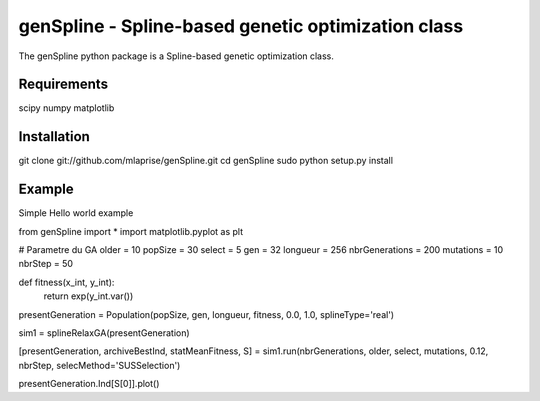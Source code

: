genSpline - Spline-based genetic optimization class
===================================================
The genSpline python package is a Spline-based genetic optimization class.


Requirements
---------------------------------------------------
scipy
numpy
matplotlib


Installation
---------------------------------------------------
git clone git://github.com/mlaprise/genSpline.git
cd genSpline
sudo python setup.py install


Example
---------------------------------------------------

Simple Hello world example ::

from genSpline import *
import matplotlib.pyplot as plt
 
# Parametre du GA
older = 10
popSize = 30
select = 5
gen = 32
longueur = 256
nbrGenerations = 200
mutations = 10
nbrStep = 50
 
def fitness(x_int, y_int):
	return exp(y_int.var())
 
presentGeneration = Population(popSize, gen, longueur, fitness, 0.0, 1.0,
splineType='real')
 
sim1 = splineRelaxGA(presentGeneration)
 
[presentGeneration, archiveBestInd, statMeanFitness, S] = sim1.run(nbrGenerations,
older, select, mutations, 0.12, nbrStep, selecMethod='SUSSelection')
 
presentGeneration.Ind[S[0]].plot()
